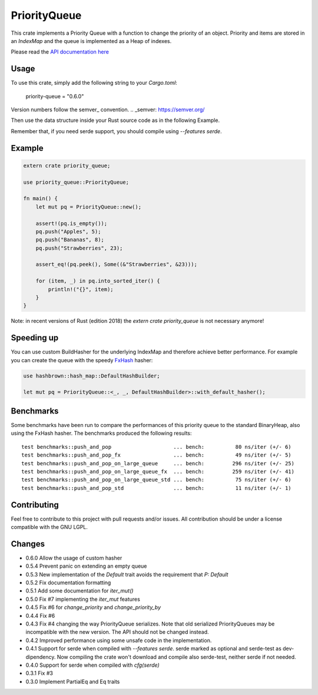 =============
PriorityQueue
============= 
.. image:: https://img.shields.io/crates/v/priority-queue.svg
	   :target: https://crates.io/crates/priority-queue
.. image:: https://travis-ci.org/garro95/priority-queue.svg?branch=master
	   :target: https://travis-ci.org/garro95/priority-queue
	   
This crate implements a Priority Queue with a function to change the priority of an object.
Priority and items are stored in an `IndexMap` and the queue is implemented as a Heap of indexes.


Please read the `API documentation here`__

__ https://docs.rs/priority-queue/

Usage
-----
To use this crate, simply add the following string to your `Cargo.toml`:

	  priority-queue = "0.6.0"

Version numbers follow the semver_ convention.
.. _semver: https://semver.org/

Then use the data structure inside your Rust source code as in the following Example.

Remember that, if you need serde support, you should compile using `--features serde`.

Example
-------
.. code:: rust
	  
	  extern crate priority_queue;

	  use priority_queue::PriorityQueue;
	  
	  fn main() {
	      let mut pq = PriorityQueue::new();

	      assert!(pq.is_empty());
	      pq.push("Apples", 5);
	      pq.push("Bananas", 8);
	      pq.push("Strawberries", 23);

	      assert_eq!(pq.peek(), Some((&"Strawberries", &23)));

	      for (item, _) in pq.into_sorted_iter() {
	          println!("{}", item);
	      }
	  }

Note: in recent versions of Rust (edition 2018) the `extern crate priority_queue` is not necessary anymore!

Speeding up
-----------

You can use custom BuildHasher for the underlying IndexMap and therefore achieve better performance.
For example you can create the queue with the speedy FxHash_ hasher:

.. code:: rust

      use hashbrown::hash_map::DefaultHashBuilder;

      let mut pq = PriorityQueue::<_, _, DefaultHashBuilder>::with_default_hasher();

.. _FxHash: https://github.com/Amanieu/hashbrown

Benchmarks
----------
Some benchmarks have been run to compare the performances of this priority queue to the standard BinaryHeap, also using the FxHash hasher.
The benchmarks produced the following results:
::
   test benchmarks::push_and_pop                    ... bench:          80 ns/iter (+/- 6)
   test benchmarks::push_and_pop_fx                 ... bench:          49 ns/iter (+/- 5)
   test benchmarks::push_and_pop_on_large_queue     ... bench:         296 ns/iter (+/- 25)
   test benchmarks::push_and_pop_on_large_queue_fx  ... bench:         259 ns/iter (+/- 41)
   test benchmarks::push_and_pop_on_large_queue_std ... bench:          75 ns/iter (+/- 6)
   test benchmarks::push_and_pop_std                ... bench:          11 ns/iter (+/- 1)


Contributing
------------

Feel free to contribute to this project with pull requests and/or issues. All contribution should be under a license compatible with the GNU LGPL.

Changes
-------

* 0.6.0 Allow the usage of custom hasher
* 0.5.4 Prevent panic on extending an empty queue
* 0.5.3 New implementation of the `Default` trait avoids the requirement that `P: Default`
* 0.5.2 Fix documentation formatting
* 0.5.1 Add some documentation for `iter_mut()`
* 0.5.0 Fix #7 implementing the `iter_mut` features
* 0.4.5 Fix #6 for `change_priority` and `change_priority_by`
* 0.4.4 Fix #6
* 0.4.3 Fix #4 changing the way PriorityQueue serializes.
  Note that old serialized PriorityQueues may be incompatible with the new version.
  The API should not be changed instead.
* 0.4.2 Improved performance using some unsafe code in the implementation.
* 0.4.1 Support for serde when compiled with `--features serde`.
  serde marked as optional and serde-test as dev-dipendency.
  Now compiling the crate won't download and compile also serde-test, neither serde if not needed.
* 0.4.0 Support for serde when compiled with `cfg(serde)`
* 0.3.1 Fix #3
* 0.3.0 Implement PartialEq and Eq traits

